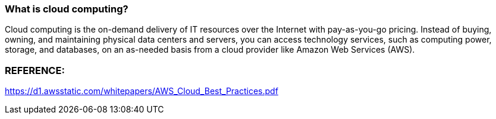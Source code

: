  
### What is cloud computing?
Cloud computing is the on-demand delivery of IT resources over the Internet with pay-as-you-go pricing. Instead of buying, owning, and maintaining physical data centers and servers, you can access technology services, such as computing power, storage, and databases, on an as-needed basis from a cloud provider like Amazon Web Services (AWS).



### REFERENCE:
https://d1.awsstatic.com/whitepapers/AWS_Cloud_Best_Practices.pdf